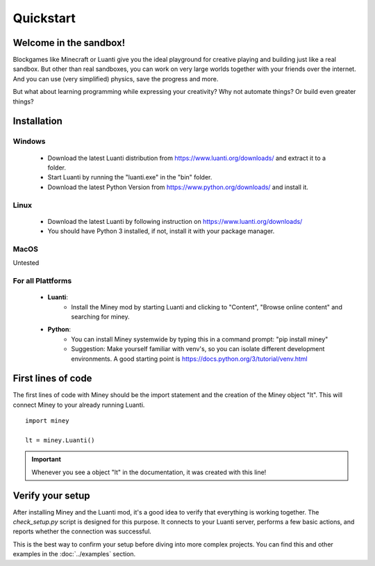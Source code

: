 Quickstart
==========

Welcome in the sandbox!
-----------------------

Blockgames like Minecraft or Luanti give you the ideal playground for creative playing and building just like a real sandbox.
But other than real sandboxes, you can work on very large worlds together with your friends over the internet.
And you can use (very simplified) physics, save the progress and more.

But what about learning programming while expressing your creativity? Why not automate things? Or build even greater things?


Installation
------------

Windows
^^^^^^^

 * Download the latest Luanti distribution from https://www.luanti.org/downloads/ and extract it to a folder.
 * Start Luanti by running the "luanti.exe" in the "bin" folder.
 * Download the latest Python Version from https://www.python.org/downloads/ and install it.

Linux
^^^^^

 * Download the latest Luanti by following instruction on https://www.luanti.org/downloads/
 * You should have Python 3 installed, if not, install it with your package manager.

MacOS
^^^^^

Untested

For all Plattforms
^^^^^^^^^^^^^^^^^^

 * **Luanti**:
    * Install the Miney mod by starting Luanti and clicking to "Content", "Browse online content" and searching for miney.
 * **Python**:
    * You can install Miney systemwide by typing this in a command prompt: "pip install miney"
    * Suggestion: Make yourself familiar with venv's, so you can isolate different development environments.
      A good starting point is https://docs.python.org/3/tutorial/venv.html

First lines of code
-------------------

The first lines of code with Miney should be the import statement and the creation of the Miney object "lt". This will
connect Miney to your already running Luanti.

::

    import miney

    lt = miney.Luanti()

.. Important::

    Whenever you see a object "lt" in the documentation, it was created with this line!

Verify your setup
-----------------

After installing Miney and the Luanti mod, it's a good idea to verify that everything is working together.
The `check_setup.py` script is designed for this purpose. It connects to your Luanti server, performs a few basic actions, and reports whether the connection was successful.

This is the best way to confirm your setup before diving into more complex projects. You can find this and other examples in the :doc:`../examples` section.

.. dropdown:: View Code (`check_setup.py`)

   .. literalinclude:: ../../examples/check_setup.py
      :language: python
      :linenos:
